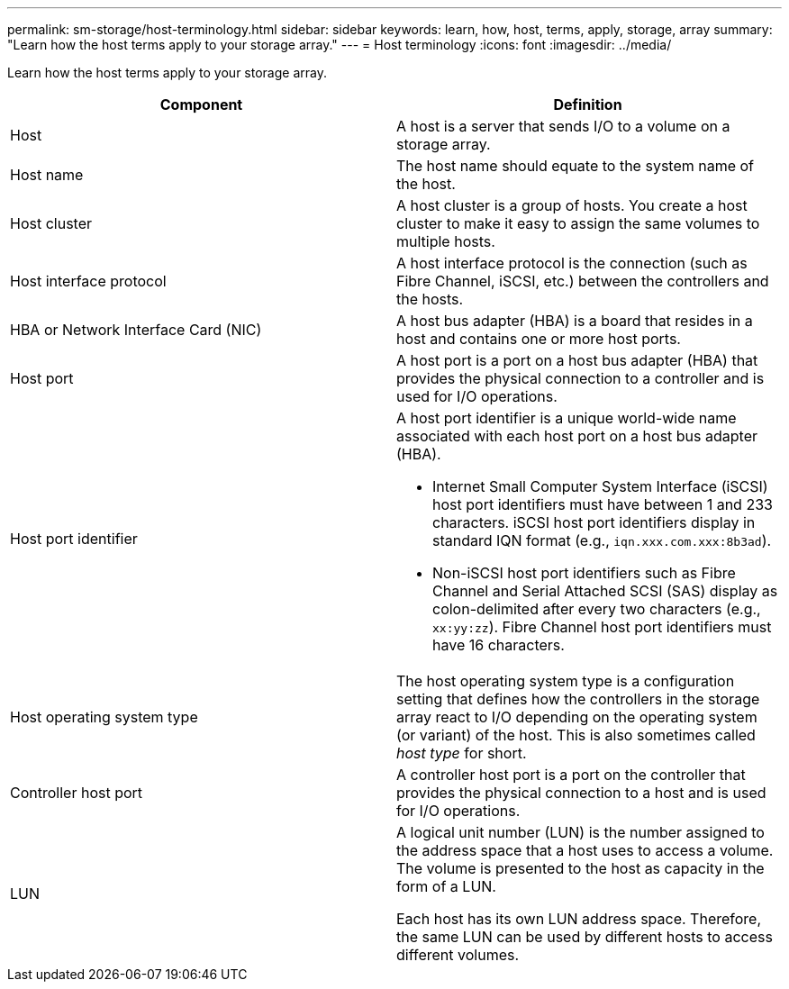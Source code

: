 ---
permalink: sm-storage/host-terminology.html
sidebar: sidebar
keywords: learn, how, host, terms, apply, storage, array
summary: "Learn how the host terms apply to your storage array."
---
= Host terminology
:icons: font
:imagesdir: ../media/

[.lead]
Learn how the host terms apply to your storage array.
[cols="2*",options="header"]
|===
| Component| Definition
a|
Host
a|
A host is a server that sends I/O to a volume on a storage array.

a|
Host name
a|
The host name should equate to the system name of the host.

a|
Host cluster
a|
A host cluster is a group of hosts. You create a host cluster to make it easy to assign the same volumes to multiple hosts.

a|
Host interface protocol
a|
A host interface protocol is the connection (such as Fibre Channel, iSCSI, etc.) between the controllers and the hosts.

a|
HBA or Network Interface Card (NIC)
a|
A host bus adapter (HBA) is a board that resides in a host and contains one or more host ports.

a|
Host port
a|
A host port is a port on a host bus adapter (HBA) that provides the physical connection to a controller and is used for I/O operations.

a|
Host port identifier
a|
A host port identifier is a unique world-wide name associated with each host port on a host bus adapter (HBA).

* Internet Small Computer System Interface (iSCSI) host port identifiers must have between 1 and 233 characters. iSCSI host port identifiers display in standard IQN format (e.g., `iqn.xxx.com.xxx:8b3ad`).
* Non-iSCSI host port identifiers such as Fibre Channel and Serial Attached SCSI (SAS) display as colon-delimited after every two characters (e.g., `xx:yy:zz`). Fibre Channel host port identifiers must have 16 characters.

a|
Host operating system type
a|
The host operating system type is a configuration setting that defines how the controllers in the storage array react to I/O depending on the operating system (or variant) of the host. This is also sometimes called _host type_ for short.

a|
Controller host port
a|
A controller host port is a port on the controller that provides the physical connection to a host and is used for I/O operations.

a|
LUN
a|
A logical unit number (LUN) is the number assigned to the address space that a host uses to access a volume. The volume is presented to the host as capacity in the form of a LUN.

Each host has its own LUN address space. Therefore, the same LUN can be used by different hosts to access different volumes.

|===
